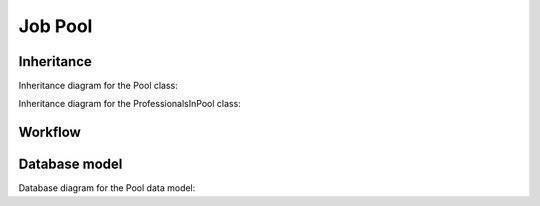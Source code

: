 Job Pool
--------

Inheritance
+++++++++++

Inheritance diagram for the Pool class:

.. inheritance-diagram:: briefy.leica.models.job.pool.Pool

Inheritance diagram for the ProfessionalsInPool class:

.. inheritance-diagram:: briefy.leica.models.job.pool.ProfessionalsInPool

Workflow
++++++++

.. workflow::
   :class: briefy.leica.models.job.workflows.JobPoolWorkflow

Database model
++++++++++++++

Database diagram for the Pool data model:

.. sadisplay::
    :module: briefy.leica.models.job.pool
    :alt: Pool and ProfessionalsInPool data model
    :render: graphviz